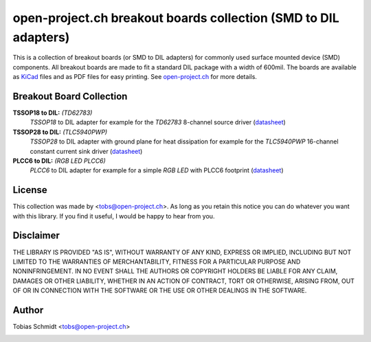 ================================================================
open-project.ch breakout boards collection (SMD to DIL adapters)
================================================================

This is a collection of breakout boards (or SMD to DIL adapters) for commonly used surface mounted device (SMD) components. All breakout boards are made to fit a standard DIL package with a width of 600mil. The boards are available as `KiCad <http://kicad-pcb.org>`_ files and as PDF files for easy printing. See `open-project.ch <http://open-project.ch>`_ for more details.

Breakout Board Collection
-------------------------
**TSSOP18 to DIL:** *(TD62783)*
  *TSSOP18* to DIL adapter for example for the *TD62783* 8-channel source driver
  (`datasheet <http://www.semicon.toshiba.co.jp/docs/datasheet/en/LinearIC/TD62783AFNG_en_datasheet_091116.pdf>`__)

**TSSOP28 to DIL:** *(TLC5940PWP)*
  *TSSOP28* to DIL adapter with ground plane for heat dissipation for example for the *TLC5940PWP* 16-channel constant current sink driver
  (`datasheet <http://www.ti.com/lit/gpn/tlc5940>`__)

**PLCC6 to DIL:** *(RGB LED PLCC6)*
  *PLCC6* to DIL adapter for example for a simple *RGB LED* with PLCC6 footprint
  (`datasheet <http://www.led-studien.de/datasheet/5050T-3GN-MWN-RGB.pdf>`__)

License
-------
This collection was made by <tobs@open-project.ch>. As long as you retain this notice you can do whatever you want with this library. If you find it useful, I would be happy to hear from you.

Disclaimer
----------
THE LIBRARY IS PROVIDED "AS IS", WITHOUT WARRANTY OF ANY KIND, EXPRESS OR IMPLIED, INCLUDING BUT NOT LIMITED TO THE WARRANTIES OF MERCHANTABILITY, FITNESS FOR A PARTICULAR PURPOSE AND NONINFRINGEMENT. IN NO EVENT SHALL THE AUTHORS OR COPYRIGHT HOLDERS BE LIABLE FOR ANY CLAIM, DAMAGES OR OTHER LIABILITY, WHETHER IN AN ACTION OF CONTRACT, TORT OR OTHERWISE, ARISING FROM, OUT OF OR IN CONNECTION WITH THE SOFTWARE OR THE USE OR OTHER DEALINGS IN THE SOFTWARE.

Author
---------
Tobias Schmidt <tobs@open-project.ch>

.. image:: https://cruel-carlota.pagodabox.com/71362d9d9c48e2f2e190f4d6b9ebca4d
    :alt: githalytics.com
    :target: http://githalytics.com/open-project/breakoutboard

